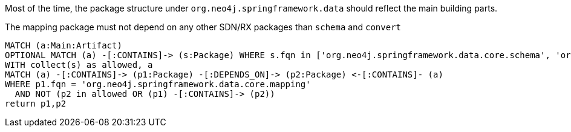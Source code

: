 [[structure:Default]]
[role=group,includesConstraints="structure:mapping"]

Most of the time, the package structure under `org.neo4j.springframework.data` should reflect the main building parts.

[[structure:mapping]]
[source,cypher,role=constraint,requiresConcepts="dependency:Package"]
.The mapping package must not depend on any other SDN/RX packages than `schema` and `convert`
----
MATCH (a:Main:Artifact)
OPTIONAL MATCH (a) -[:CONTAINS]-> (s:Package) WHERE s.fqn in ['org.neo4j.springframework.data.core.schema', 'org.neo4j.springframework.data.core.convert']
WITH collect(s) as allowed, a
MATCH (a) -[:CONTAINS]-> (p1:Package) -[:DEPENDS_ON]-> (p2:Package) <-[:CONTAINS]- (a)
WHERE p1.fqn = 'org.neo4j.springframework.data.core.mapping'
  AND NOT (p2 in allowed OR (p1) -[:CONTAINS]-> (p2))
return p1,p2
----
